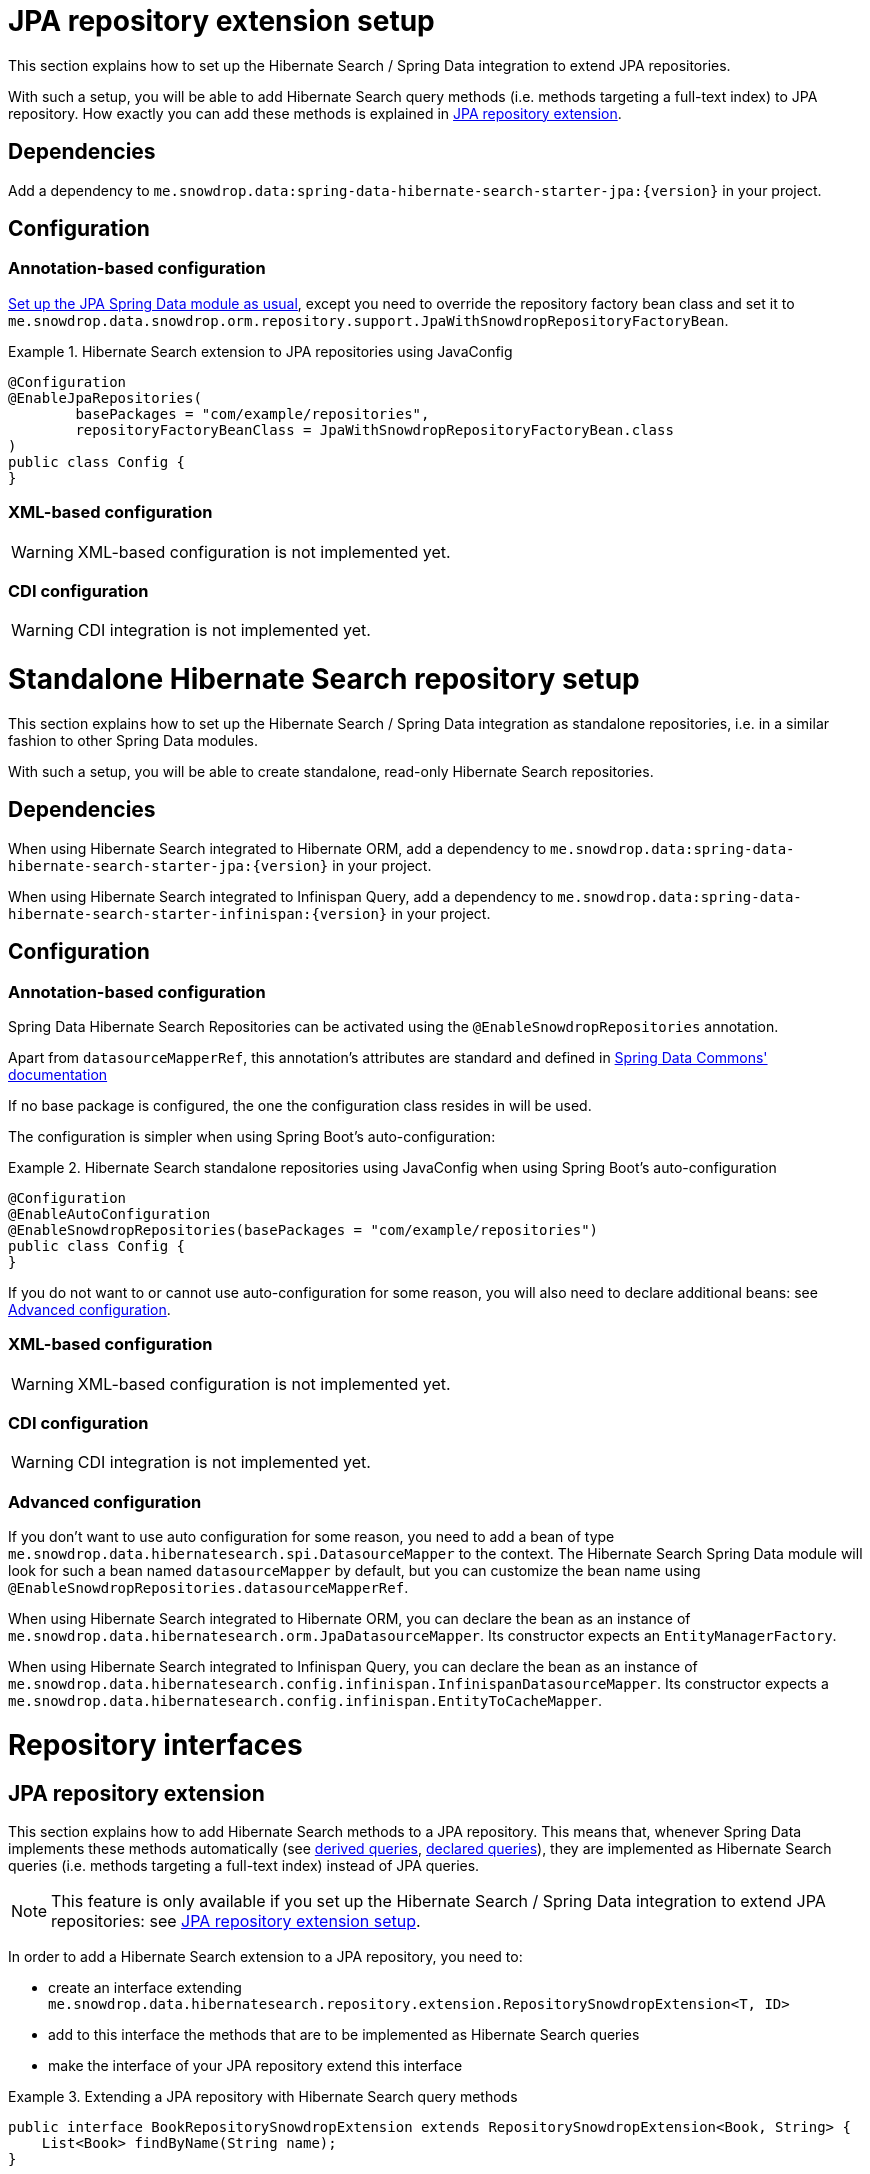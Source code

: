 [[hibernatesearch.jpaextension]]
= JPA repository extension setup

This section explains how to set up the Hibernate Search / Spring Data integration
to extend JPA repositories.

With such a setup, you will be able to add Hibernate Search query methods
(i.e. methods targeting a full-text index) to JPA repository.
How exactly you can add these methods is explained in
<<hibernatesearch.repository.extending>>.

[[hibernatesearch.jpaextension.dependencies]]
== Dependencies

Add a dependency to `me.snowdrop.data:spring-data-hibernate-search-starter-jpa:{version}` in your project.

[[hibernatesearch.jpaextension.configuration]]
== Configuration

[[hibernatesearch.jpaextension.configuration.annotation]]
=== Annotation-based configuration

https://docs.spring.io/spring-data/jpa/docs/current/reference/html/#jpa.introduction[Set up the JPA Spring Data module as usual],
except you need to override the repository factory bean class
and set it to `me.snowdrop.data.snowdrop.orm.repository.support.JpaWithSnowdropRepositoryFactoryBean`.

.Hibernate Search extension to JPA repositories using JavaConfig
====
[source,java,options="nowrap"]
----
@Configuration
@EnableJpaRepositories(
        basePackages = "com/example/repositories",
        repositoryFactoryBeanClass = JpaWithSnowdropRepositoryFactoryBean.class
)
public class Config {
}
----
====

[[hibernatesearch.jpaextension.configuration.xml]]
=== XML-based configuration

WARNING: XML-based configuration is not implemented yet.

[[hibernatesearch.jpaextension.configuration.cdi]]
=== CDI configuration

WARNING: CDI integration is not implemented yet.

[[hibernatesearch.standalone]]
= Standalone Hibernate Search repository setup

This section explains how to set up the Hibernate Search / Spring Data integration
as standalone repositories, i.e. in a similar fashion to other Spring Data modules.

With such a setup, you will be able to create standalone,
read-only Hibernate Search repositories.

[[hibernatesearch.standalone.dependencies]]
== Dependencies

When using Hibernate Search integrated to Hibernate ORM,
add a dependency to `me.snowdrop.data:spring-data-hibernate-search-starter-jpa:{version}` in your project.

When using Hibernate Search integrated to Infinispan Query,
add a dependency to `me.snowdrop.data:spring-data-hibernate-search-starter-infinispan:{version}` in your project.

[[hibernatesearch.standalone.configuration]]
== Configuration

[[hibernatesearch.standalone.configuration.annotation]]
=== Annotation-based configuration

Spring Data Hibernate Search Repositories can be activated using the `@EnableSnowdropRepositories` annotation.

Apart from `datasourceMapperRef`, this annotation's attributes are standard and defined in
https://docs.spring.io/spring-data/jpa/docs/current/reference/html/#repositories.namespace-reference[Spring Data Commons' documentation]

If no base package is configured, the one the configuration class resides in will be used.

The configuration is simpler when using Spring Boot's auto-configuration:

.Hibernate Search standalone repositories using JavaConfig when using Spring Boot's auto-configuration
====
[source,java,options="nowrap"]
----
@Configuration
@EnableAutoConfiguration
@EnableSnowdropRepositories(basePackages = "com/example/repositories")
public class Config {
}
----
====

If you do not want to or cannot use auto-configuration for some reason,
you will also need to declare additional beans:
see <<hibernatesearch.standalone.configuration.advanced>>.

[[hibernatesearch.standalone.configuration.xml]]
=== XML-based configuration

WARNING: XML-based configuration is not implemented yet.

[[hibernatesearch.standalone.configuration.cdi]]
=== CDI configuration

WARNING: CDI integration is not implemented yet.

[[hibernatesearch.standalone.configuration.advanced]]
=== Advanced configuration

If you don't want to use auto configuration for some reason,
you need to add a bean of type `me.snowdrop.data.hibernatesearch.spi.DatasourceMapper` to the context.
The Hibernate Search Spring Data module will look for such a bean named `datasourceMapper` by default,
but you can customize the bean name using `@EnableSnowdropRepositories.datasourceMapperRef`.

When using Hibernate Search integrated to Hibernate ORM,
you can declare the bean as an instance of `me.snowdrop.data.hibernatesearch.orm.JpaDatasourceMapper`.
Its constructor expects an `EntityManagerFactory`.

When using Hibernate Search integrated to Infinispan Query,
you can declare the bean as an instance of `me.snowdrop.data.hibernatesearch.config.infinispan.InfinispanDatasourceMapper`.
Its constructor expects a `me.snowdrop.data.hibernatesearch.config.infinispan.EntityToCacheMapper`.

[[hibernatesearch.repository]]
= Repository interfaces

[[hibernatesearch.repository.extending]]
== JPA repository extension

This section explains how to add Hibernate Search methods to a JPA repository.
This means that, whenever Spring Data implements these methods automatically
(see <<hibernatesearch.query-methods.derived,derived queries>>, <<hibernatesearch.query-methods.at-query,declared queries>>),
they are implemented as Hibernate Search queries (i.e. methods targeting a full-text index)
instead of JPA queries.

[NOTE]
====
This feature is only available if you set up
the Hibernate Search / Spring Data integration to extend JPA repositories:
see <<hibernatesearch.jpaextension>>.
====

In order to add a Hibernate Search extension to a JPA repository, you need to:

* create an interface extending `me.snowdrop.data.hibernatesearch.repository.extension.RepositorySnowdropExtension<T, ID>`
* add to this interface the methods that are to be implemented as Hibernate Search queries
* make the interface of your JPA repository extend this interface

.Extending a JPA repository with Hibernate Search query methods
====
[source,java,options="nowrap"]
----
public interface BookRepositorySnowdropExtension extends RepositorySnowdropExtension<Book, String> {
    List<Book> findByName(String name);
}

public interface BookRepository extends JpaRepository<Book, String>, BookRepositorySnowdropExtension {
    List<Book> findByPrice(Integer price);
}

public class SomeComponent {

    @Autowired
    BookRepository bookRepository;

    public void doSomething() {
        // This executes a Hibernate Search query, i.e. a query on the full-text indexes, instead of a JPA query
        List<Book> books = bookRepository.findByName("robots dawn");

        // ... do something with the book list ...
    }

}
----
====

[[hibernatesearch.repository.standalone]]
== Standalone Hibernate Search repository

To declare repository interfaces, you can extend either the generic `org.springframework.data.repository.Repository<T, ID>` interface
(if there is no ambiguity as to which Spring Data module should implement the repository)
or the more specific `me.snowdrop.data.hibernatesearch.repository.SnowdropRepository<T, ID>`.

If you also need simple CRUD operations, extend `me.snowdrop.data.hibernatesearch.repository.SnowdropCrudRepository<T, ID>`.

[[hibernatesearch.query-methods]]
= Query methods

[[hibernatesearch.query-methods.finders]]
== Query lookup strategies

Queries can be <<hibernatesearch.query-methods.derived,derived from the method name>>,
or be <<hibernatesearch.query-methods.at-query,defined as strings and assigned to a method>>.

As with any Spring Data module, you can also implement query methods yourself through
https://docs.spring.io/spring-data/data-commons/docs/current/reference/html/#repositories.custom-implementations[custom implementation fragments].

[[hibernatesearch.query-methods.derived]]
== Derived queries

Generally the query derivation mechanism for Hibernate Search works as described in
https://docs.spring.io/spring-data/data-commons/docs/{springDataVersion}/reference/html/#repositories.query-methods[the Spring Data Commons documentation].

Here's a short example of what a Hibernate Search query method translates into:

.Query creation from method names
====
[source,java,options="nowrap"]
----
public interface BookRepository extends Repository<Book, String> {
    List<Book> findByNameAndPrice(String name, Integer price);
}                
----
====

The method name above will be translated into the following call to a Hibernate Search query builder:

[source,java,options="nowrap"]
----
Query query = queryBuilder.bool()
        .must(
                queryBuilder.keyword().onField("name").matching(name).createQuery()
        )
        .must(
                queryBuilder.keyword().onField("price").matching(price).createQuery()
        )
        .createQuery();
----

A list of supported keywords for Hibernate Search is shown below.

[cols="1,2,3", options="header"]
.Supported keywords inside method names
|===
| Keyword
| Sample
| Query builder equivalent

| `Is`
| `findByName`
| `queryBuilder.keyword().onField("name").matching(name).createQuery()`

| `And`
| `findByNameAndPrice`
a|
[source,java,options="nowrap"]
----
queryBuilder.bool()
        .must(
               queryBuilder.keyword().onField("name").matching(name).createQuery()
        )
        .must(
               queryBuilder.keyword().onField("price").matching(price).createQuery()
        )
        .createQuery();
----

| `Or`
| `findByNameOrPrice`
a|
[source,java,options="nowrap"]
----
queryBuilder.bool()
        .should(
               queryBuilder.keyword().onField("name").matching(name).createQuery()
        )
        .should(
               queryBuilder.keyword().onField("price").matching(price).createQuery()
        )
        .createQuery();
----

| `Not`
| `findByNameNot`
a|
[source,java,options="nowrap"]
----
queryBuilder.bool()
        .must(
               queryBuilder.keyword().onField("name").matching(name).createQuery()
        )
        .not()
        .createQuery();
----

| `Null`
| `findByPokeNull`
| `queryBuilder.range().onField("poke").matching(null).createQuery()`

| `Between`
| `findByPriceBetween`
| `queryBuilder.range().onField("price").from(lower).to(upper).createQuery()`

| `LessThan`
| `findByPriceLessThan`
| `queryBuilder.range().onField("price").below(upper).excludeLimit().createQuery()`

| `LessThanEqual`
| `findByPriceLessThanEqual`
| `queryBuilder.range().onField("price").below(upper).createQuery()`

| `GreaterThan`
| `findByPriceGreaterThan`
| `queryBuilder.range().onField("price").above(lower).excludeLimit().createQuery()`

| `GreaterThanEqual`
| `findByPriceGreaterThanEqual`
| `queryBuilder.range().onField("price").above(lower).createQuery()`

| `Before`
| `findByPriceBefore`
| `queryBuilder.range().onField("price").below(upper).excludeLimit().createQuery()`

| `After`
| `findByPriceAfter`
| `queryBuilder.range().onField("price").above(lower).excludeLimit().createQuery()`

| `Like`
| `findByNameLike`
| `queryBuilder.keyword().wildcard().onField("name").matching(name + "*")`

| `StartingWith`
| `findByNameStartingWith`
| `queryBuilder.keyword().wildcard().onField("name").matching(name + "*")`

| `EndingWith`
| `findByNameEndingWith`
| `queryBuilder.keyword().wildcard().onField("name").matching("*" + name)`

| `Contains/Containing`
| `findByNameContaining`
| `queryBuilder.keyword().wildcard().onField("name").matching("*" + name + "*")`

| `In`
| `findByNameIn(Collection<String>names)`
a|
[source,java,options="nowrap"]
----
queryBuilder.bool()
        .should(
               queryBuilder.keyword().onField("name").matching(<first element>).createQuery()
        )
        .should(
               queryBuilder.keyword().onField("name").matching(<second element>).createQuery()
        )
        // ...
        .should(
               queryBuilder.keyword().onField("name").matching(<last element>).createQuery()
        )
        .createQuery();
----

| `NotIn`
| `findByNameNotIn(Collection<String>names)`
a|
[source,java,options="nowrap"]
----
queryBuilder.bool()
        .must(
               queryBuilder.keyword().onField("name").matching(<first element>).createQuery()
        )
            .not()
        .must(
               queryBuilder.keyword().onField("name").matching(<second element>).createQuery()
        )
            .not()
        // ...
        .must(
               queryBuilder.keyword().onField("name").matching(<last element>).createQuery()
        )
            .not()
        .createQuery();
----

| `Near`
| `findByStoreNear`
| `Not Supported Yet !`

| `True`
| `findByAvailableTrue`
| `queryBuilder.keyword().wildcard().onField("available").matching(true)`

| `False`
| `findByAvailableFalse`
| `queryBuilder.keyword().wildcard().onField("available").matching(false)`

| `MatchesRegex`/`Regex`/`Matches`
| `findByNameMatchesRegex`
| `new RegexpQuery(new Term("name", reqexp)`

| `Within`
| `findByLocationWithin`
| `queryBuilder.spatial().onField("location").within(distance, Unit.KM).ofLatitude(latitude).andLongitude(longitude).createQuery()`

| `OrderBy`
| `findByAvailableTrueOrderByNameDesc`
| `queryBuilder.keyword().wildcard().onField("available").matching(true)` and
`queryBuilder.sort().byField("name").desc().createSort()`
|===

When doing isNull or isNotNull queries, you must index the null fields properly -- see @Field::indexNullAs property.

[[hibernatesearch.query-methods.fieldnames]]
=== Targeting specific fields

By default, derived queries target the default field,
the one named after the entity property mentioned in the query method name.
That is to say, if your method refers to the property "name", the query will target the index field "name",
and will expect that index field to exist.

What if you want to target the field "name_sort"?
You can use the `@me.snowdrop.data.hibernatesearch.annotations.TargetField` annotation.

.Target non-default fields using the `@TargetField` annotation.
====
[source,java,options="nowrap"]
----
public interface BookRepository extends SnowdropRepository<Book, String> {
    @TargetField(property = "name", field = "name_sort")
    Page<Book> findByAvailableTrueOrderByNameAsc(String name, Pageable pageable);
}
----
====

[[hibernatesearch.query-methods.at-query]]
== Using @Query Annotation

Queries can be defined as strings using the `me.snowdrop.data.hibernatesearch.annotations.Query` annotation.
Such strings are expected to use the Lucene Query syntax.

They can be named and defined in a resource file,
the location of which is defined when <<hibernatesearch.jpaextension.configuration,configuring>> the Hibernate Search module.
Then the queries will be assigned to a query method using `@Query(name = "<the query name>")`.

Alternatively, the queries can be assigned to the method directly using `@Query("<the query>")`.

.Declare query at the method using the `@Query` annotation.
====
[source,java,options="nowrap"]
----
public interface BookRepository extends SnowdropRepository<Book, String> {
    @Query("+name:?0")
    Page<Book> findByName(String name, Pageable pageable);
}                
----
====
